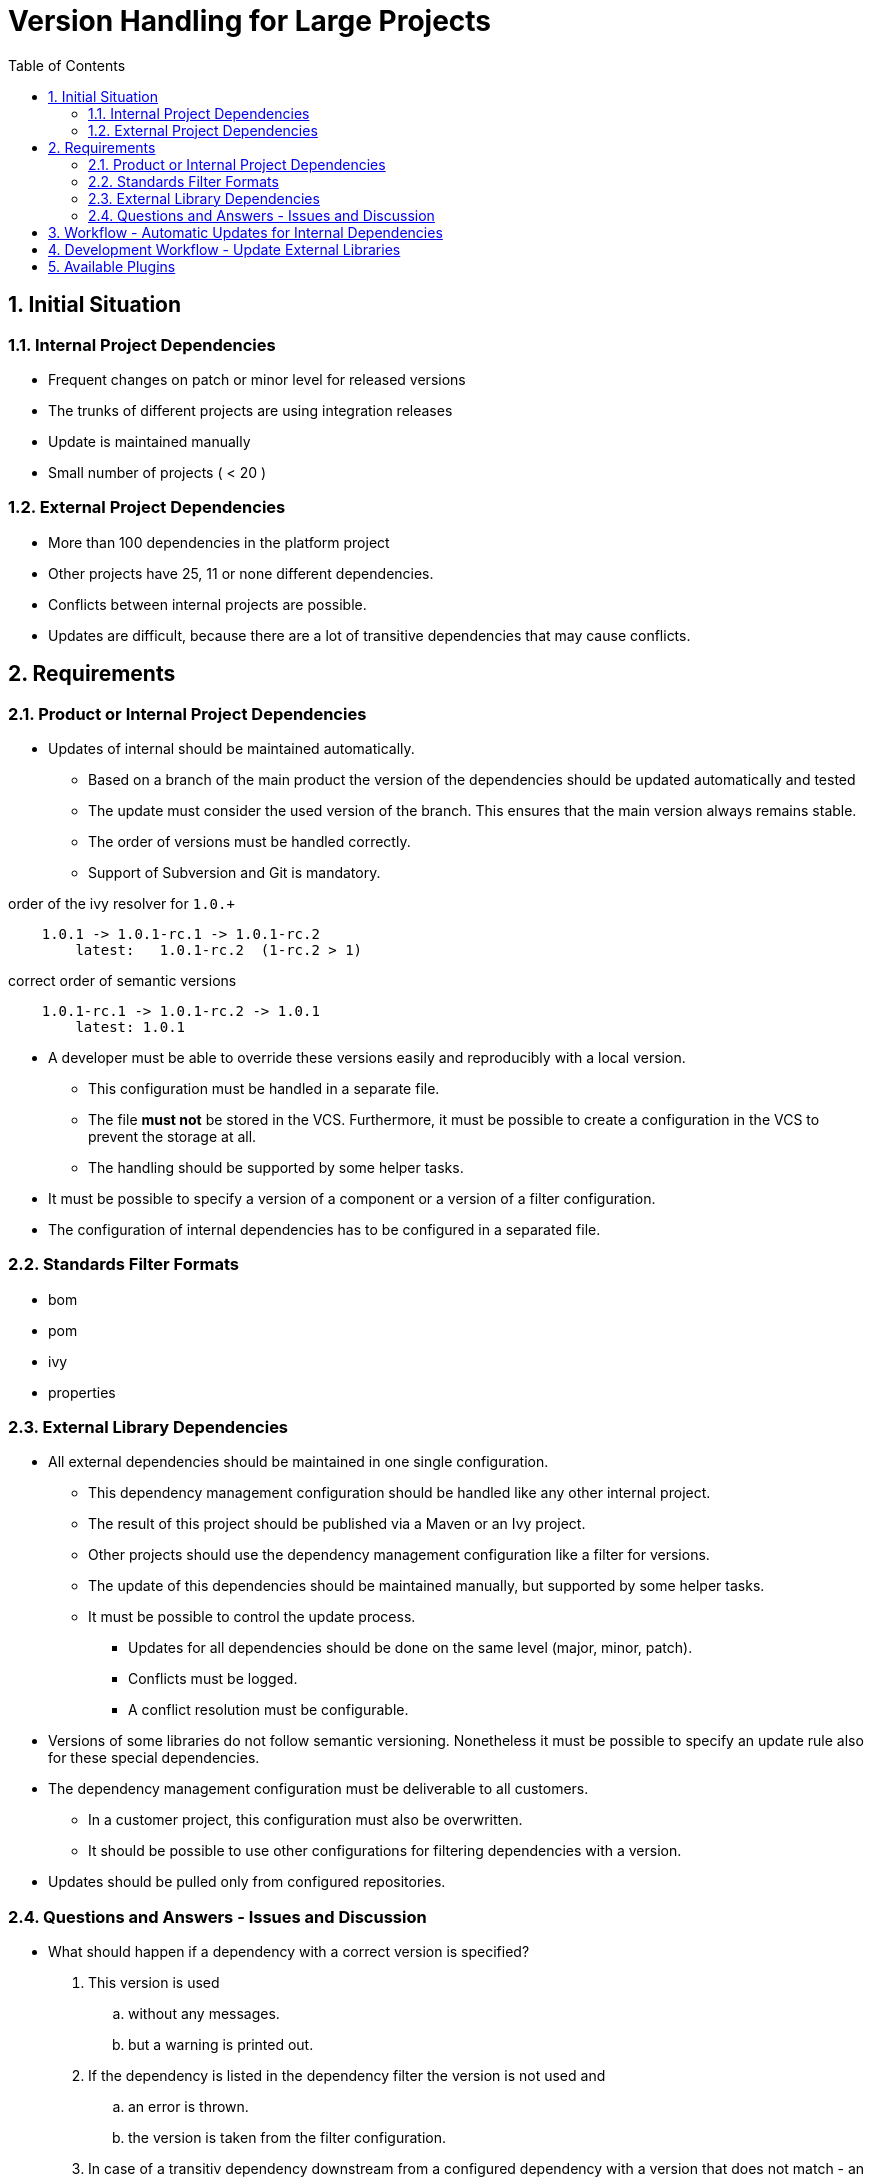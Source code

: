 = Version Handling for Large Projects
:sectnums:
:toc:

== Initial Situation

=== Internal Project Dependencies
- Frequent changes on patch or minor level for released versions
- The trunks of different projects are using integration releases
- Update is maintained manually
- Small number of projects ( < 20 )

=== External Project Dependencies
- More than 100 dependencies in the platform project
- Other projects have 25, 11 or none different dependencies.
- Conflicts between internal projects are possible.
- Updates are difficult, because there are a lot of transitive dependencies that may cause conflicts.

== Requirements
=== Product or Internal Project Dependencies
- Updates of internal should be maintained automatically.
* Based on a branch of the main product the version of the dependencies should be updated automatically and tested
* The update must consider the used version of the branch. This ensures that the main version always remains stable.
* The order of versions must be handled correctly.
* Support of Subversion and Git is mandatory.

.order of the ivy resolver for `1.0.+`
----
    1.0.1 -> 1.0.1-rc.1 -> 1.0.1-rc.2
        latest:   1.0.1-rc.2  (1-rc.2 > 1)
----

.correct order of semantic versions
----
    1.0.1-rc.1 -> 1.0.1-rc.2 -> 1.0.1
        latest: 1.0.1
----

- A developer must be able to override these versions easily and reproducibly with a local version.
** This configuration must be handled in a separate file.
** The file *must not* be stored in the VCS. Furthermore, it must be possible to create a configuration in the VCS to prevent the storage at all.
** The handling should be supported by some helper tasks.
- It must be possible to specify a version of a component or a version of a filter configuration.
- The configuration of internal dependencies has to be configured in a separated file.

=== Standards Filter Formats
- bom
- pom
- ivy
- properties

=== External Library Dependencies
- All external dependencies should be maintained in one single configuration.
** This dependency management configuration should be handled like any other internal project.
** The result of this project should be published via a Maven or an Ivy project.
** Other projects should use the dependency management configuration like a filter for versions.
** The update of this dependencies should be maintained manually, but supported by some helper tasks.
** It must be possible to control the update process.
*** Updates for all dependencies should be done on the same level (major, minor, patch).
*** Conflicts must be logged.
*** A conflict resolution must be configurable.
- Versions of some libraries do not follow semantic versioning. Nonetheless it must be possible to specify an update rule also for these special dependencies.
- The dependency management configuration must be deliverable to all customers.
** In a customer project, this configuration must also be overwritten.
** It should be possible to use other configurations for filtering dependencies with a version.
-  Updates should be pulled only from configured repositories.

=== Questions and Answers - Issues and Discussion
- What should happen if a dependency with a correct version is specified?

. This version is used
.. without any messages.
.. but a warning is printed out.
. If the dependency is listed in the dependency filter the version is not used and
.. an error is thrown.
.. the version is taken from the filter configuration.
. In case of a transitiv dependency downstream from a configured dependency with a version that does not match - an error is thrown.

Since all use cases are conceivable options, each should be configurable.

- Which format should be used for lock files and configuration files?

I think JSON format is readable and easy to use.

== Workflow - Automatic Updates for Internal Dependencies
.  Triggered by new available release versions (check repository for changes)
.. https://marketplace.atlassian.com/plugins/com.entertainment.bamboo.plugins.httpclient/server/overview
.. https://marketplace.atlassian.com/plugins/fr.armotic.bamboo.plugins.filedownloader/server/overview
.. https://marketplace.atlassian.com/plugins/org.gaptap.bamboo.maven.maven-artifact-download-plugin/server/overview
.. Implement own plugin for Bamboo.
. Commit changes to VCS, because the change must be used and the build takes more time.
. An automatic build is triggered due to the change in the VCS.
. If a build fails a message must be sent to a group of people.

== Development Workflow - Update External Libraries
. Project with dependency decleration can be used:
.. For testing dependencies.
.. Analyzing transitiv dependencies.
.. The result of this project can be published to a local repository.

. The result from step 1 can be used in the real projects for testing.
.. The update of this configuration should be supported by special Gradle tasks.
.. It should be possible to unlock the version in a special file. So that an automatic update is feasible.

. After testing it is possible to use the same configuration for all projects.

This dependency should be stored as a special dependency in the dependency declaration of the assembly project.
If this special dependency configuration is different in the following projects with dependencies to the first project,
an error should be thrown.

== Available Plugins
There are different plugins:

https://github.com/nwillc/vplugin[com.github.nwillc.vplugin]

- Gradle plugin to report newer versions of dependencies. Traverses your compile and runtime dependencies. For each
dependency, all of your declared repositories are checked, and the highest version is found. A report is generated
showing the dependencies, their current version, and higher ones if available.

https://github.com/lkishalmi/gradle-bom-plugin[com.github.lkishalmi.bill-of-materials]

- Bill of Materials Plugin for Gradle to Manage Versions of 3rd Party Libraries in a central place.

https://github.com/spring-gradle-plugins/dependency-management-plugin[io.spring.dependency-management]

- A Gradle plugin that provides Maven-like dependency management functionality.

https://github.com/cjstehno/dependency-checker[com.stehno.gradle.dependency-checker]

- Gradle plugin for validating dependency configurations. http://cjstehno.github.io/dependency-checker.

https://github.com/ben-manes/gradle-versions-plugin[com.github.ben-manes.versions]

- In the spirit of the Maven Versions Plugin, this plugin provides a task to determine which dependencies have updates.

https://github.com/4finance/uptodate-gradle-plugin[com.ofg.uptodate]

- Gradle plugin that tells you what libs have new versions on the specified Maven repository.

https://github.com/nebula-plugins/nebula-dependency-recommender[nebula.dependency-recommender]

- Allows projects to leave off version numbers in dependencies section and have versions recommended by other sources.

https://github.com/nebula-plugins/gradle-dependency-lock-plugin[nebula.dependency-lock]

- A plugin that allows to use dynamic dependency versions to lock them to specific versions.

Unfortunately there is no single plugin that matches all requirements. There are some good ideas and implementations in these
plugins, but it is not possible to combine plugins.
